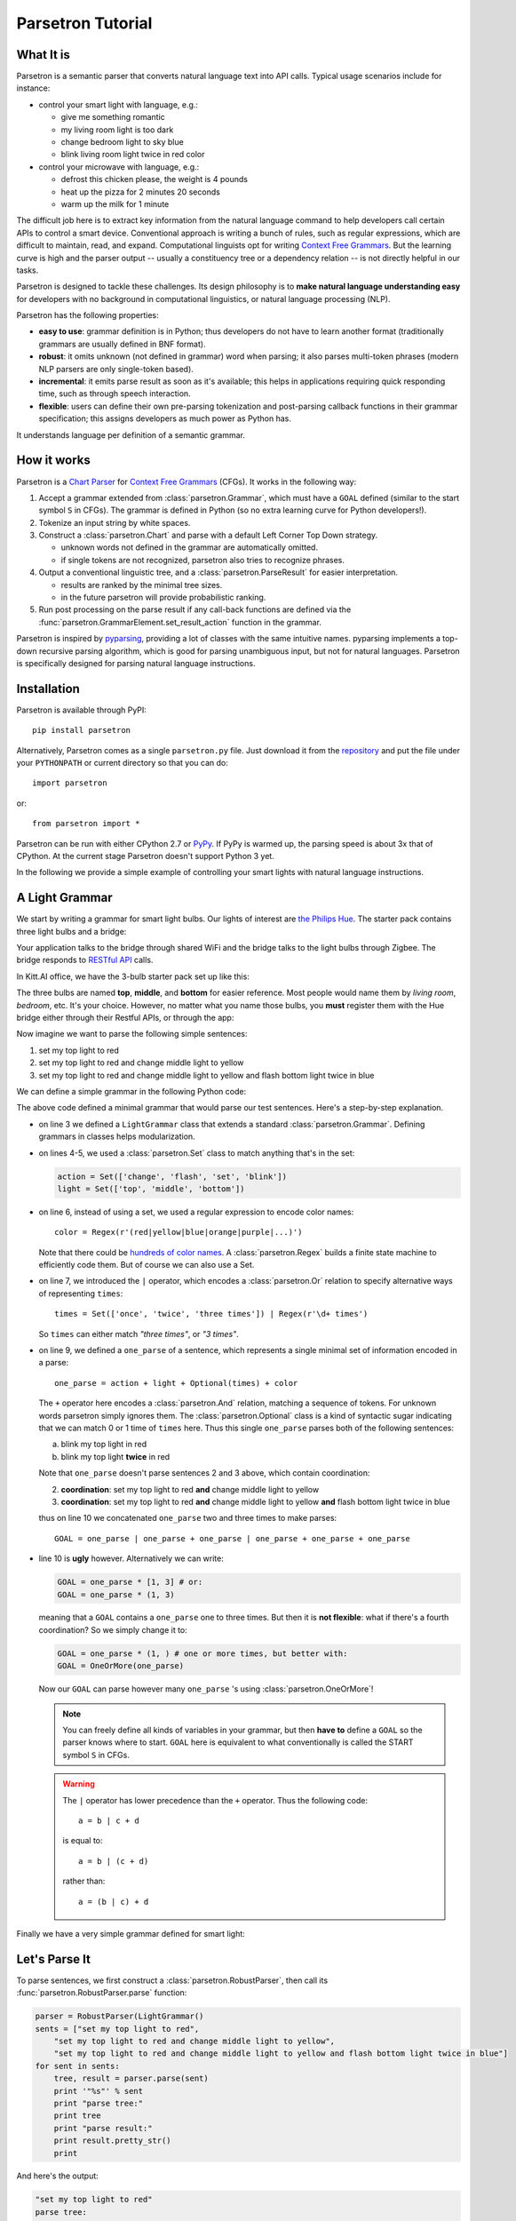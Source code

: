 .. _parsetron_tutorial:

==================
Parsetron Tutorial
==================

.. Bootstrap specific class labels

.. role:: text-success
.. role:: text-primary
.. role:: text-info
.. role:: text-warning
.. role:: text-danger

.. role:: bg-success
.. role:: bg-primary
.. role:: bg-info
.. role:: bg-warning
.. role:: bg-danger

What It is
==========

Parsetron is a semantic parser that converts natural language text into API calls.
Typical usage scenarios include for instance:

* control your smart light with language, e.g.:

  - :text-success:`give me something romantic`
  - :text-success:`my living room light is too dark`
  - :text-success:`change bedroom light to sky blue`
  - :text-success:`blink living room light twice in red color`

* control your microwave with language, e.g.:

  - :text-success:`defrost this chicken please, the weight is 4 pounds`
  - :text-success:`heat up the pizza for 2 minutes 20 seconds`
  - :text-success:`warm up the milk for 1 minute`

The difficult job here is to extract key information from the natural language
command to help developers call certain APIs to control a smart device.
Conventional approach is writing a bunch of rules, such as regular expressions,
which are difficult to maintain, read, and expand. Computational linguists opt
for writing `Context Free Grammars <http://en.wikipedia.org/wiki/Context-free_grammar>`_.
But the learning curve is high and the parser output -- usually a constituency tree
or a dependency relation -- is not directly helpful in our tasks.

Parsetron is designed to tackle these challenges.  Its design philosophy
is to **make natural language understanding easy** for developers with no background
in computational linguistics, or natural language processing (NLP).

Parsetron has the following properties:

* **easy to use**: grammar definition is in Python; thus developers do not have to
  learn another format (traditionally grammars are usually defined in BNF format).
* **robust**: it omits unknown (not defined in grammar) word when parsing; it also
  parses multi-token phrases (modern NLP parsers are only single-token based).
* **incremental**: it emits parse result as soon as it's available; this helps in
  applications requiring quick responding time, such as through speech interaction.
* **flexible**: users can define their own pre-parsing tokenization and post-parsing
  callback functions in their grammar specification; this assigns developers as much
  power as Python has.


It understands language per definition of a semantic grammar.

How it works
============

Parsetron is a
`Chart Parser <https://en.wikipedia.org/wiki/Chart_parser>`_ for
`Context Free Grammars <https://en.wikipedia.org/wiki/Context-free_grammar>`_
(CFGs).
It works in the following way:

1. Accept a grammar extended from :class:`parsetron.Grammar`, which must have a
   ``GOAL`` defined (similar to the start symbol ``S`` in CFGs). The grammar
   is defined in Python (so :text-warning:`no extra learning curve for
   Python developers`!).
2. Tokenize an input string by white spaces.
3. Construct a :class:`parsetron.Chart` and parse with a default Left Corner
   Top Down strategy.

   * unknown words not defined in the grammar are automatically omitted.
   * if single tokens are not recognized, parsetron also tries to recognize
     phrases.

4. Output a conventional linguistic tree, and a :class:`parsetron.ParseResult`
   for easier interpretation.

   * results are ranked by the minimal tree sizes.
   * in the future parsetron will provide probabilistic ranking.

5. Run post processing on the parse result if any call-back functions are
   defined via the :func:`parsetron.GrammarElement.set_result_action` function
   in the grammar.

Parsetron is inspired by `pyparsing <https://pyparsing.wikispaces.com/>`_,
providing a lot of classes with the same intuitive names. pyparsing implements
a top-down recursive parsing algorithm, which is good for parsing unambiguous
input, but not for natural languages. Parsetron is specifically designed for
parsing natural language instructions.


Installation
============

Parsetron is available through PyPI::

    pip install parsetron

Alternatively, Parsetron comes as a single ``parsetron.py`` file.
Just download it from the
`repository <https://github.com/Kitt-AI/parsetron>`_ and put the file under
your ``PYTHONPATH`` or current directory so that you can do::

    import parsetron

or::

    from parsetron import *

Parsetron can be run with either CPython 2.7 or `PyPy <http://pypy.org>`_.
If PyPy is warmed up, the parsing speed is about 3x that of CPython.
At the current stage Parsetron doesn't support Python 3 yet.

In the following we provide a simple example of controlling your smart lights
with natural language instructions.

A Light Grammar
===============

We start by writing a grammar for smart light bulbs. Our lights of interest are
`the Philips Hue <http://www2.meethue.com>`_. The starter pack contains three
light bulbs and a bridge:

.. image:: images/hue-starter-pack.jpg

Your application talks to the bridge through shared WiFi and the bridge talks
to the light bulbs through Zigbee. The bridge responds to
`RESTful API <http://www.developers.meethue.com/philips-hue-api>`_ calls.

In Kitt.AI office, we have the 3-bulb starter pack set up like this:

.. image:: images/hue-top-middle-bottom.png

The three bulbs are named **top**, **middle**, and **bottom** for easier
reference. Most people would name them by *living room*, *bedroom*, etc. It's
your choice. However, no matter what you name those bulbs, you **must**
register them with the Hue bridge either through their Restful APIs, or through
the app:

.. image:: images/hue-names.jpg

Now imagine we want to parse the following simple sentences:

1. :text-success:`set my top light to red`
2. :text-success:`set my top light to red and change middle light to yellow`
3. :text-success:`set my top light to red and change middle light to yellow
   and flash bottom light twice in blue`

We can define a simple grammar in the following Python code:

.. code-block:: python
   :linenos:

    from parsetron import *

    class LightGrammar(Grammar):
        action = Set(['change', 'flash', 'set', 'blink'])
        light = Set(['top', 'middle', 'bottom'])
        color = Regex(r'(red|yellow|blue|orange|purple|...)')
        times = Set(['once', 'twice', 'three times']) | Regex(r'\d+ times')

        one_parse = action + light + Optional(times) + color
        GOAL = one_parse | one_parse + one_parse | one_parse + one_parse + one_parse

The above code defined a minimal grammar that would parse our test sentences.
Here's a step-by-step explanation.

*  on line 3 we defined a ``LightGrammar`` class that extends a standard
   :class:`parsetron.Grammar`. Defining grammars in classes helps modularization.
*  on lines 4-5, we used a :class:`parsetron.Set` class to match anything
   that's in the set:

   .. code-block:: python

       action = Set(['change', 'flash', 'set', 'blink'])
       light = Set(['top', 'middle', 'bottom'])

*  on line 6, instead of using a set, we used a regular expression to encode
   color names::

        color = Regex(r'(red|yellow|blue|orange|purple|...)')

   Note that there could be
   `hundreds of color names <http://en.wikipedia.org/wiki/List_of_colors:_A%E2%80%93F>`_.
   A :class:`parsetron.Regex` builds a finite state machine to efficiently code
   them. But of course we can also use a Set.
*  on line 7, we introduced the ``|`` operator, which encodes a :class:`parsetron.Or`
   relation to specify alternative ways of representing ``times``::

        times = Set(['once', 'twice', 'three times']) | Regex(r'\d+ times')

   So ``times`` can either match *"three times"*, or *"3 times"*.
*  on line 9, we defined a ``one_parse`` of a sentence, which represents a single minimal
   set of information encoded in a parse::

        one_parse = action + light + Optional(times) + color

   The ``+`` operator here encodes a :class:`parsetron.And` relation, matching a
   sequence of tokens. For unknown words parsetron simply ignores them. The
   :class:`parsetron.Optional` class is a kind of syntactic sugar indicating
   that we can match 0 or 1 time of ``times`` here. Thus this single
   ``one_parse`` parses both of the following sentences:

   a. :text-success:`blink my top light in red`
   b. :text-success:`blink my top light` **twice** :text-success:`in red`

   Note that ``one_parse`` doesn't parse sentences 2 and 3 above, which contain
   coordination:

   2. **coordination**: :text-success:`set my top light to red` **and**
      :text-success:`change middle light to yellow`
   3. **coordination**: :text-success:`set my top light to red` **and**
      :text-success:`change middle light to yellow`
      **and** :text-success:`flash bottom light twice in blue`

   thus on line 10 we concatenated ``one_parse`` two and three times to make parses::

        GOAL = one_parse | one_parse + one_parse | one_parse + one_parse + one_parse

*  line 10 is **ugly** however. Alternatively we can write:

   .. code-block:: python

        GOAL = one_parse * [1, 3] # or:
        GOAL = one_parse * (1, 3)

   meaning that a ``GOAL`` contains a ``one_parse`` one to three times. But then it is
   **not flexible**: what if there's a fourth coordination? So we simply change it to:

   .. code-block:: python

       GOAL = one_parse * (1, ) # one or more times, but better with:
       GOAL = OneOrMore(one_parse)

   Now our ``GOAL`` can parse however many ``one_parse`` 's using :class:`parsetron.OneOrMore`!

   .. note::

       You can freely define all kinds of variables in your grammar, but then
       **have to** define a ``GOAL`` so the parser knows where to start.
       ``GOAL`` here is equivalent to what conventionally is called the START
       symbol ``S`` in CFGs.

   .. warning::

       The ``|`` operator has lower precedence than the ``+`` operator. Thus
       the following code::

            a = b | c + d

       is equal to::

            a = b | (c + d)

       rather than::

            a = (b | c) + d

Finally we have a very simple grammar defined for smart light:


.. code-block:: python
   :linenos:

    from parsetron import *

    class LightGrammar(Grammar):
        action = Set(['change', 'flash', 'set', 'blink'])
        light = Set(['top', 'middle', 'bottom'])
        color = Regex(r'(red|yellow|blue|orange|purple|...)')
        times = Set(['once', 'twice', 'three times']) | Regex(r'\d+ times')

        one_parse = action + light + Optional(times) + color
        GOAL = OneOrMore(one_parse)

Let's Parse It
==============

To parse sentences, we first construct a :class:`parsetron.RobustParser`, then
call its :func:`parsetron.RobustParser.parse` function:

.. code-block:: python

    parser = RobustParser(LightGrammar()
    sents = ["set my top light to red",
        "set my top light to red and change middle light to yellow",
        "set my top light to red and change middle light to yellow and flash bottom light twice in blue"]
    for sent in sents:
        tree, result = parser.parse(sent)
        print '"%s"' % sent
        print "parse tree:"
        print tree
        print "parse result:"
        print result.pretty_str()
        print

And here's the output:

.. code-block:: python

    "set my top light to red"
    parse tree:
    (GOAL
      (one_parse
        (action "set")
        (light "top")
        (color "red")
      )
    )

    parse result:
    { 'GOAL': [['set', 'top', 'red']],
      'one_parse': [ {'action': 'set', 'one_parse': ['set', 'top', 'red'], 'color': 'red', 'light': 'top'}]}

    "set my top light to red and change middle light to yellow"
    parse tree:
    (GOAL
      (one_parse
        (action "set")
        (light "top")
        (color "red")
      )
      (one_parse
        (action "change")
        (light "middle")
        (color "yellow")
      )
    )

    parse result:
    { 'GOAL': [['set', 'top', 'red'], ['change', 'middle', 'yellow']],
      'one_parse': [ {'action': 'set', 'one_parse': ['set', 'top', 'red'], 'color': 'red', 'light': 'top'},
                     {'action': 'change', 'one_parse': ['change', 'middle', 'yellow'], 'color': 'yellow', 'light': 'middle'}]}

    "set my top light to red and change middle light to yellow and flash bottom light twice in blue"
    parse tree:
    (GOAL
      (one_parse
        (action "set")
        (light "top")
        (color "red")
      )
      (one_parse
        (action "change")
        (light "middle")
        (color "yellow")
      )
      (one_parse
        (action "flash")
        (light "bottom")
        (Optional(times)
          (times
            (Set(Set(three times|twice|once)) "twice")
          )
        )
        (color "blue")
      )
    )

    parse result:
    { 'GOAL': [ ['set', 'top', 'red'],
                ['change', 'middle', 'yellow'],
                ['flash', 'bottom', 'twice', 'blue']],
      'one_parse': [ {'action': 'set', 'one_parse': ['set', 'top', 'red'], 'color': 'red', 'light': 'top'},
                     {'action': 'change', 'one_parse': ['change', 'middle', 'yellow'], 'color': 'yellow', 'light': 'middle'},
                     {'one_parse': ['flash', 'bottom', 'twice', 'blue'], 'color': 'blue', 'light': 'bottom', 'Optional(times)': 'twice', 'times': 'twice', 'Set(Set(three times|twice|once))': 'twice', 'action': 'flash'}]}


The :func:`parsetron.RobustParser.parse` function returns a tuple of
(``parse tree``, ``parse result``):

1. ``parse tree`` is a :class:`parsetron.TreeNode` class, mainly for the
   purpose of eye-checking results.
2. ``parse result`` is a :class:`parsetron.ParseResult` class. It is converted
   from ``parse tree`` and allows intuitive item or attribute setting and
   getting. For instance:

   .. code-block:: python

       In [7]: result['one_parse']
       Out[7]:
       [{'action': 'set', 'one_parse': ['set', 'top', 'red'], 'color': 'red', 'light': 'top'},
        {'action': 'change', 'one_parse': ['change', 'middle', 'yellow'], 'color': 'yellow', 'light': 'middle'},
        {'one_parse': ['flash', 'bottom', 'twice', 'blue'], 'color': 'blue', 'light': 'bottom', 'Optional(times)': 'twice', 'times': 'twice', 'Set(Set(three times|twice|once))': 'twice', 'action': 'flash'}]

       In [8]: result.one_parse
       Out[8]:
       [{'action': 'set', 'one_parse': ['set', 'top', 'red'], 'color': 'red', 'light': 'top'},
        {'action': 'change', 'one_parse': ['change', 'middle', 'yellow'], 'color': 'yellow', 'light': 'middle'},
        {'one_parse': ['flash', 'bottom', 'twice', 'blue'], 'color': 'blue', 'light': 'bottom', 'Optional(times)': 'twice', 'times': 'twice', 'Set(Set(three times|twice|once))': 'twice', 'action': 'flash'}]

       In [9]: len(result.one_parse)
       Out[9]: 3

       In [10]: result.one_parse[0].color
       Out[10]: 'red'

Note here how parsetron has extracted variable names from the ``LightGrammar``
class to its parse tree and parse result, both explicitly and implicitly.
Take the last sentence:

.. code-block:: python

    { 'GOAL': [ ['set', 'top', 'red'],
                ['change', 'middle', 'yellow'],
                ['flash', 'bottom', 'twice', 'blue']],
      'one_parse': [ {'action': 'set', 'one_parse': ['set', 'top', 'red'], 'color': 'red', 'light': 'top'},
                     {'action': 'change', 'one_parse': ['change', 'middle', 'yellow'], 'color': 'yellow', 'light': 'middle'},
                     {'one_parse': ['flash', 'bottom', 'twice', 'blue'], 'color': 'blue', 'light': 'bottom', 'Optional(times)': 'twice', 'times': 'twice', 'Set(Set(three times|twice|once))': 'twice', 'action': 'flash'}]}

The implicitly constructed variable names, such as ``Optional(times)``, are
also present in the result.

The values in parsing results cover the parsed lexicon while respecting the
grammar structures. Thus ``GOAL`` above contains a list of three items, each
item is a list of lexical strings itself, corresponding to one ``one_parse``.

parsetron also tries to *flatten* the result as much as possible when there is
no name conflict. Thus unlike in the parse tree, here ``one_parse`` is
**in parallel** with ``GOAL``, instead of **under** GOAL. In this way we can
easily access deep items, such as::

    In [11]: result.one_parse[2].times
    Out[11]: 'twice'

Otherwise, we would have used something like the following, which is very
inconvenient::

    In [11]: result.GOAL.one_parse[2]['Optional(times)']['times']['Set(Set(three times|twice|once)']
    Out[11]: 'twice'


Convert to API Calls
====================

With the parse result in hand, we could easily extract ``one_parse``'s from
the result and call the Philips Hue APIs. We use the python interface
`phue <https://github.com/studioimaginaire/phue>`_ for interacting with
the hue:

.. code-block:: python

    # pip install phue
    from phue import Bridge

    b = Bridge('ip_of_your_bridge')
    b.connect()

    for one_parse in result.one_parse:
        if one_parse.action != 'flash':
            b.set_light(one_parse.light, 'xy', color2xy(one_parse.color))
        else:
            # turn on/off a few times according to one_parse.times

The above code calls an external function ``color2xy()`` to convert a string
color name to its `XY values <http://www.developers.meethue.com/documentation/hue-xy-values>`_,
which we do not specify here. But more information can be found in
`core concepts <http://www.developers.meethue.com/documentation/core-concepts>`_
of Hue.

Advanced Usage
==============

So far we have introduced briefly how to parse natural language texts into
actions with a minimal grammar for smart lights. But parsetron is capable of
doing much more than that, for instance:

* ``one_parse.times`` is a string (e.g., *"three times"*), we'd like to see
  instead an integer value (e.g., 3);
* ``one_parse.color`` is also a string (.e.g., *"red"*, maybe we can directly
  output its RGB (e.g., (255, 0, 0)) or XY value from the parser too?

In the next page we introduce the :func:`parsetron.GrammarElement.set_result_action`
function to post process parse results.
